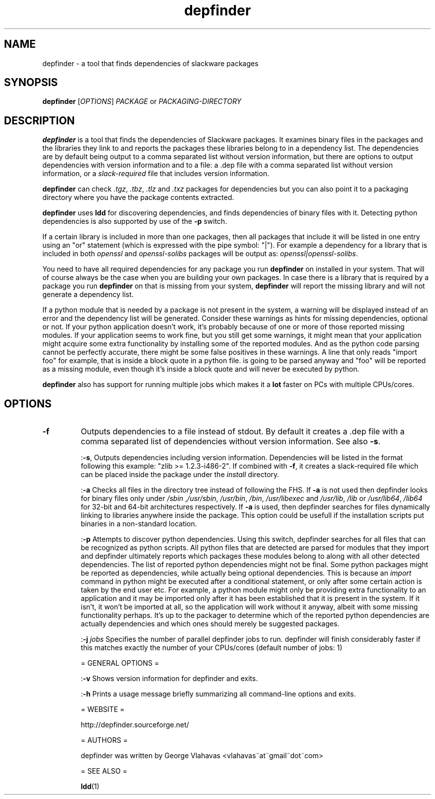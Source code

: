 .TH "depfinder" 1 "02/13/2011" "George Vlahavas"

.SH NAME
.P
depfinder \- a tool that finds dependencies of slackware packages

.SH SYNOPSIS
.P
\fBdepfinder\fR [\fIOPTIONS\fR] \fIPACKAGE\fR or \fIPACKAGING\-DIRECTORY\fR

.SH DESCRIPTION
.P
\fBdepfinder\fR is a tool that finds the dependencies of Slackware packages.
It examines binary files in the packages and the libraries they link to and
reports the packages these libraries belong to in a dependency list.
The dependencies are by default being output to a comma separated
list without version information, but there are options to output
dependencies with version information and to a file: a .dep file
with a comma separated list without version information, or a
\fIslack\-required\fR file that includes version information.

.P
\fBdepfinder\fR can check \fI.tgz\fR, \fI.tbz\fR, \fI.tlz\fR and \fI.txz\fR
packages for dependencies
but you can also point it to a packaging directory where you have the
package contents extracted.

.P
\fBdepfinder\fR uses \fBldd\fR for discovering dependencies, and finds
dependencies of binary files with it. Detecting python dependencies is
also  supported by use of the \fB\-p\fR switch.

.P
If a certain library is included in more than one packages, then all
packages that include it will be listed in one entry using an "or"
statement (which is expressed with the pipe symbol: "|"). For example a
dependency for a library that is included in both \fIopenssl\fR and
\fIopenssl\-solibs\fR packages will be output as:
\fIopenssl|openssl\-solibs\fR.

.P
You need to have all required dependencies for any package you run
\fBdepfinder\fR on installed in your system. That will of course always be
the case when you are building your own packages. In case there is a
library that is required by a package you run \fBdepfinder\fR on that is
missing from your system, \fBdepfinder\fR will report the missing library
and will not generate a dependency list.

.P
If a python module that is needed by a package is not present in the
system, a warning will be displayed instead of an error and the
dependency list will be generated. Consider these warnings as hints for
missing dependencies, optional or not. If your python application doesn't
work, it's probably because of one or more of those reported missing
modules. If your application seems to work fine, but you still get some
warnings, it might mean that your application might acquire some extra
functionality by installing some of the reported modules. And as the
python code parsing cannot be perfectly accurate, there might be some
false positives in these warnings. A line that only reads "import foo"
for example, that is inside a block quote in a python file. is going to be
parsed anyway and "foo" will be reported as a missing module, even
though it's inside a block quote and will never be executed by python.

.P
\fBdepfinder\fR also has support for running multiple jobs which makes it
a \fBlot\fR faster on PCs with multiple CPUs/cores.

.SH OPTIONS
.TP
\fB\-f\fR
Outputs dependencies to a file instead of stdout. By default it creates a
\&.dep file with a comma separated list of dependencies without version
information. See also \fB\-s\fR.

:\fB\-s\fR,
Outputs dependencies including version information. Dependencies will be
listed in the format following this example: "zlib >= 1.2.3\-i486\-2". If
combined with \fB\-f\fR, it creates a slack\-required file which can be
placed inside the package under the \fIinstall\fR directory.

:\fB\-a\fR
Checks all files in the directory tree instead of following the FHS. If
\fB\-a\fR is not used then depfinder looks for binary files only under
\fI/sbin\fR ,\fI/usr/sbin\fR, \fI/usr/bin\fR, \fI/bin\fR, \fI/usr/libexec\fR and
\fI/usr/lib\fR, \fI/lib\fR or \fI/usr/lib64\fR, \fI/lib64\fR for 32\-bit and
64\-bit architectures respectively. If \fB\-a\fR is used, then depfinder
searches for files dynamically linking to libraries anywhere inside the
package. This option could be usefull if the installation scripts put
binaries in a non\-standard location.

:\fB\-p\fR
Attempts to discover python dependencies. Using this switch, depfinder
searches for all files that can be recognized as python scripts.
All python files that are detected are parsed for modules that they
import and depfinder ultimately reports which packages these modules
belong to along with all other detected dependencies. The list of
reported python dependencies might not be final. Some python
packages might be reported as dependencies, while actually being
optional dependencies. This is because an \fIimport\fR command in python
might be executed after a conditional statement, or only after some
certain action is taken by the end user etc. For example, a python
module might only be providing extra functionality to an application and
it may be imported only after it has been established that it is
present in the system. If it isn't, it won't be imported at all, so the
application will work without it anyway, albeit with some missing
functionality perhaps. It's up to the packager to determine which of
the reported python dependencies are actually dependencies and which
ones should merely be suggested packages.

:\fB\-j\fR \fIjobs\fR
Specifies the number of parallel depfinder jobs to run. depfinder will
finish considerably faster if this matches exactly the number of your
CPUs/cores (default number of jobs: 1)

= GENERAL OPTIONS =

:\fB\-v\fR
Shows version information for depfinder and exits.

:\fB\-h\fR
Prints a usage message briefly summarizing all command\-line options
and exits.

= WEBSITE =

http://depfinder.sourceforge.net/

= AUTHORS =

depfinder was written by George Vlahavas <vlahavas~at~gmail~dot~com>

= SEE ALSO =

\fBldd\fR(1)


.\" man code generated by txt2tags 2.5 (http://txt2tags.sf.net)
.\" cmdline: txt2tags depfinder.t2t

